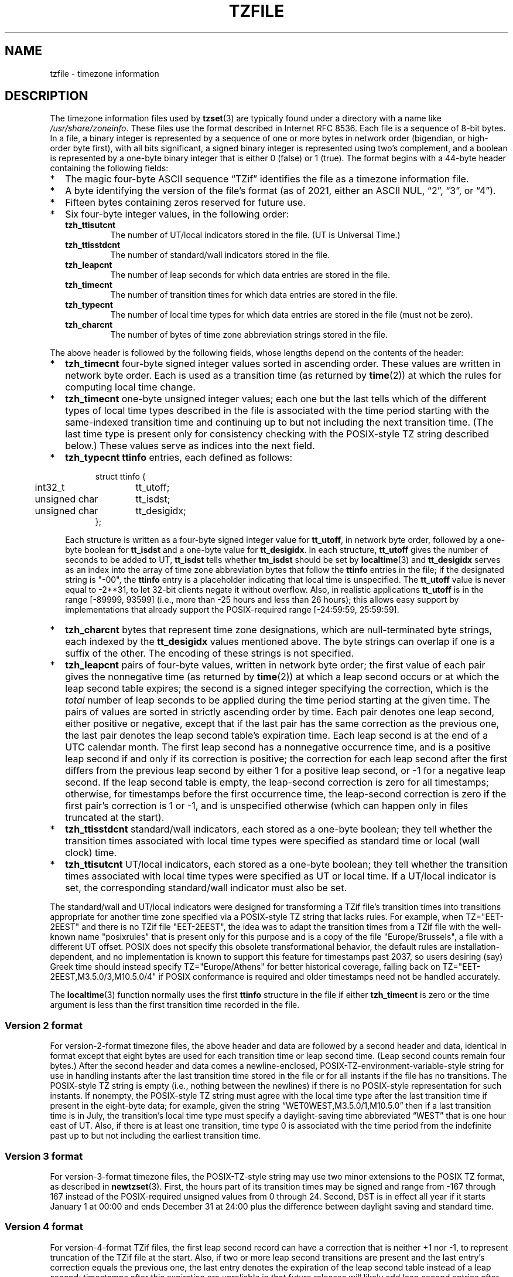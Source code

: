 .\" This file is in the public domain, so clarified as of
.\" 1996-06-05 by Arthur David Olson.
.TH TZFILE 5
.SH NAME
tzfile \- timezone information
.SH DESCRIPTION
.ie '\(lq'' .ds lq \&"\"
.el .ds lq \(lq\"
.ie '\(rq'' .ds rq \&"\"
.el .ds rq \(rq\"
.de q
\\$3\*(lq\\$1\*(rq\\$2
..
.ie \n(.g .ds - \f(CR-\fP
.el .ds - \-
The timezone information files used by
.BR tzset (3)
are typically found under a directory with a name like
.IR /usr/share/zoneinfo .
These files use the format described in Internet RFC 8536.
Each file is a sequence of 8-bit bytes.
In a file, a binary integer is represented by a sequence of one or
more bytes in network order (bigendian, or high-order byte first),
with all bits significant,
a signed binary integer is represented using two's complement,
and a boolean is represented by a one-byte binary integer that is
either 0 (false) or 1 (true).
The format begins with a 44-byte header containing the following fields:
.IP * 2
The magic four-byte ASCII sequence
.q "TZif"
identifies the file as a timezone information file.
.IP *
A byte identifying the version of the file's format
(as of 2021, either an ASCII NUL,
.q "2",
.q "3",
or
.q "4" ).
.IP *
Fifteen bytes containing zeros reserved for future use.
.IP *
Six four-byte integer values, in the following order:
.RS
.TP
.B tzh_ttisutcnt
The number of UT/local indicators stored in the file.
(UT is Universal Time.)
.TP
.B tzh_ttisstdcnt
The number of standard/wall indicators stored in the file.
.TP
.B tzh_leapcnt
The number of leap seconds for which data entries are stored in the file.
.TP
.B tzh_timecnt
The number of transition times for which data entries are stored
in the file.
.TP
.B tzh_typecnt
The number of local time types for which data entries are stored
in the file (must not be zero).
.TP
.B tzh_charcnt
The number of bytes of time zone abbreviation strings
stored in the file.
.RE
.PP
The above header is followed by the following fields, whose lengths
depend on the contents of the header:
.IP * 2
.B tzh_timecnt
four-byte signed integer values sorted in ascending order.
These values are written in network byte order.
Each is used as a transition time (as returned by
.BR time (2))
at which the rules for computing local time change.
.IP *
.B tzh_timecnt
one-byte unsigned integer values;
each one but the last tells which of the different types of local time types
described in the file is associated with the time period
starting with the same-indexed transition time
and continuing up to but not including the next transition time.
(The last time type is present only for consistency checking with the
POSIX-style TZ string described below.)
These values serve as indices into the next field.
.IP *
.B tzh_typecnt
.B ttinfo
entries, each defined as follows:
.in +.5i
.sp
.nf
.ta .5i +\w'unsigned char\0\0'u
struct ttinfo {
	int32_t	tt_utoff;
	unsigned char	tt_isdst;
	unsigned char	tt_desigidx;
};
.in -.5i
.fi
.sp
Each structure is written as a four-byte signed integer value for
.BR tt_utoff ,
in network byte order, followed by a one-byte boolean for
.B tt_isdst
and a one-byte value for
.BR tt_desigidx .
In each structure,
.B tt_utoff
gives the number of seconds to be added to UT,
.B tt_isdst
tells whether
.B tm_isdst
should be set by
.BR localtime (3)
and
.B tt_desigidx
serves as an index into the array of time zone abbreviation bytes
that follow the
.B ttinfo
entries in the file; if the designated string is "\*-00", the
.B ttinfo
entry is a placeholder indicating that local time is unspecified.
The
.B tt_utoff
value is never equal to \-2**31, to let 32-bit clients negate it without
overflow.
Also, in realistic applications
.B tt_utoff
is in the range [\-89999, 93599] (i.e., more than \-25 hours and less
than 26 hours); this allows easy support by implementations that
already support the POSIX-required range [\-24:59:59, 25:59:59].
.IP *
.B tzh_charcnt
bytes that represent time zone designations,
which are null-terminated byte strings, each indexed by the
.B tt_desigidx
values mentioned above.
The byte strings can overlap if one is a suffix of the other.
The encoding of these strings is not specified.
.IP *
.B tzh_leapcnt
pairs of four-byte values, written in network byte order;
the first value of each pair gives the nonnegative time
(as returned by
.BR time (2))
at which a leap second occurs or at which the leap second table expires;
the second is a signed integer specifying the correction, which is the
.I total
number of leap seconds to be applied during the time period
starting at the given time.
The pairs of values are sorted in strictly ascending order by time.
Each pair denotes one leap second, either positive or negative,
except that if the last pair has the same correction as the previous one,
the last pair denotes the leap second table's expiration time.
Each leap second is at the end of a UTC calendar month.
The first leap second has a nonnegative occurrence time,
and is a positive leap second if and only if its correction is positive;
the correction for each leap second after the first differs
from the previous leap second by either 1 for a positive leap second,
or \-1 for a negative leap second.
If the leap second table is empty, the leap-second correction is zero
for all timestamps;
otherwise, for timestamps before the first occurrence time,
the leap-second correction is zero if the first pair's correction is 1 or \-1,
and is unspecified otherwise (which can happen only in files
truncated at the start).
.IP *
.B tzh_ttisstdcnt
standard/wall indicators, each stored as a one-byte boolean;
they tell whether the transition times associated with local time types
were specified as standard time or local (wall clock) time.
.IP *
.B tzh_ttisutcnt
UT/local indicators, each stored as a one-byte boolean;
they tell whether the transition times associated with local time types
were specified as UT or local time.
If a UT/local indicator is set, the corresponding standard/wall indicator
must also be set.
.PP
The standard/wall and UT/local indicators were designed for
transforming a TZif file's transition times into transitions appropriate
for another time zone specified via a POSIX-style TZ string that lacks rules.
For example, when TZ="EET\*-2EEST" and there is no TZif file "EET\*-2EEST",
the idea was to adapt the transition times from a TZif file with the
well-known name "posixrules" that is present only for this purpose and
is a copy of the file "Europe/Brussels", a file with a different UT offset.
POSIX does not specify this obsolete transformational behavior,
the default rules are installation-dependent, and no implementation
is known to support this feature for timestamps past 2037,
so users desiring (say) Greek time should instead specify
TZ="Europe/Athens" for better historical coverage, falling back on
TZ="EET\*-2EEST,M3.5.0/3,M10.5.0/4" if POSIX conformance is required
and older timestamps need not be handled accurately.
.PP
The
.BR localtime (3)
function
normally uses the first
.B ttinfo
structure in the file
if either
.B tzh_timecnt
is zero or the time argument is less than the first transition time recorded
in the file.
.SS Version 2 format
For version-2-format timezone files,
the above header and data are followed by a second header and data,
identical in format except that
eight bytes are used for each transition time or leap second time.
(Leap second counts remain four bytes.)
After the second header and data comes a newline-enclosed,
POSIX-TZ-environment-variable-style string for use in handling instants
after the last transition time stored in the file
or for all instants if the file has no transitions.
The POSIX-style TZ string is empty (i.e., nothing between the newlines)
if there is no POSIX-style representation for such instants.
If nonempty, the POSIX-style TZ string must agree with the local time
type after the last transition time if present in the eight-byte data;
for example, given the string
.q "WET0WEST,M3.5.0/1,M10.5.0"
then if a last transition time is in July, the transition's local time
type must specify a daylight-saving time abbreviated
.q "WEST"
that is one hour east of UT.
Also, if there is at least one transition, time type 0 is associated
with the time period from the indefinite past up to but not including
the earliest transition time.
.SS Version 3 format
For version-3-format timezone files, the POSIX-TZ-style string may
use two minor extensions to the POSIX TZ format, as described in
.BR newtzset (3).
First, the hours part of its transition times may be signed and range from
\-167 through 167 instead of the POSIX-required unsigned values
from 0 through 24.
Second, DST is in effect all year if it starts
January 1 at 00:00 and ends December 31 at 24:00 plus the difference
between daylight saving and standard time.
.SS Version 4 format
For version-4-format TZif files,
the first leap second record can have a correction that is neither
+1 nor \-1, to represent truncation of the TZif file at the start.
Also, if two or more leap second transitions are present and the last
entry's correction equals the previous one, the last entry
denotes the expiration of the leap second table instead of a leap second;
timestamps after this expiration are unreliable in that future
releases will likely add leap second entries after the expiration, and
the added leap seconds will change how post-expiration timestamps are treated.
.SS Interoperability considerations
Future changes to the format may append more data.
.PP
Version 1 files are considered a legacy format and
should not be generated, as they do not support transition
times after the year 2038.
Readers that understand only Version 1 must ignore
any data that extends beyond the calculated end of the version
1 data block.
.PP
Other than version 1, writers should generate
the lowest version number needed by a file's data.
For example, a writer should generate a version 4 file
only if its leap second table either expires or is truncated at the start.
Likewise, a writer not generating a version 4 file
should generate a version 3 file only if
TZ string extensions are necessary to accurately
model transition times.
.PP
The sequence of time changes defined by the version 1
header and data block should be a contiguous sub-sequence
of the time changes defined by the version 2+ header and data
block, and by the footer.
This guideline helps obsolescent version 1 readers
agree with current readers about timestamps within the
contiguous sub-sequence.  It also lets writers not
supporting obsolescent readers use a
.B tzh_timecnt
of zero
in the version 1 data block to save space.
.PP
When a TZif file contains a leap second table expiration
time, TZif readers should either refuse to process
post-expiration timestamps, or process them as if the expiration
time did not exist (possibly with an error indication).
.PP
Time zone designations should consist of at least three (3)
and no more than six (6) ASCII characters from the set of
alphanumerics,
.q "\*-",
and
.q "+".
This is for compatibility with POSIX requirements for
time zone abbreviations.
.PP
When reading a version 2 or higher file, readers
should ignore the version 1 header and data block except for
the purpose of skipping over them.
.PP
Readers should calculate the total lengths of the
headers and data blocks and check that they all fit within
the actual file size, as part of a validity check for the file.
.PP
When a positive leap second occurs, readers should append an extra
second to the local minute containing the second just before the leap
second.  If this occurs when the UTC offset is not a multiple of 60
seconds, the leap second occurs earlier than the last second of the
local minute and the minute's remaining local seconds are numbered
through 60 instead of the usual 59; the UTC offset is unaffected.
.SS Common interoperability issues
This section documents common problems in reading or writing TZif files.
Most of these are problems in generating TZif files for use by
older readers.
The goals of this section are:
.IP * 2
to help TZif writers output files that avoid common
pitfalls in older or buggy TZif readers,
.IP *
to help TZif readers avoid common pitfalls when reading
files generated by future TZif writers, and
.IP *
to help any future specification authors see what sort of
problems arise when the TZif format is changed.
.PP
When new versions of the TZif format have been defined, a
design goal has been that a reader can successfully use a TZif
file even if the file is of a later TZif version than what the
reader was designed for.
When complete compatibility was not achieved, an attempt was
made to limit glitches to rarely used timestamps and allow
simple partial workarounds in writers designed to generate
new-version data useful even for older-version readers.
This section attempts to document these compatibility issues and
workarounds, as well as to document other common bugs in
readers.
.PP
Interoperability problems with TZif include the following:
.IP * 2
Some readers examine only version 1 data.
As a partial workaround, a writer can output as much version 1
data as possible.
However, a reader should ignore version 1 data, and should use
version 2+ data even if the reader's native timestamps have only
32 bits.
.IP *
Some readers designed for version 2 might mishandle
timestamps after a version 3 or higher file's last transition, because
they cannot parse extensions to POSIX in the TZ-like string.
As a partial workaround, a writer can output more transitions
than necessary, so that only far-future timestamps are
mishandled by version 2 readers.
.IP *
Some readers designed for version 2 do not support
permanent daylight saving time with transitions after 24:00
\(en e.g., a TZ string
.q "EST5EDT,0/0,J365/25"
denoting permanent Eastern Daylight Time
(\-04).
As a workaround, a writer can substitute standard time
for two time zones east, e.g.,
.q "XXX3EDT4,0/0,J365/23"
for a time zone with a never-used standard time (XXX, \-03)
and negative daylight saving time (EDT, \-04) all year.
Alternatively,
as a partial workaround a writer can substitute standard time
for the next time zone east \(en e.g.,
.q "AST4"
for permanent
Atlantic Standard Time (\-04).
.IP *
Some readers designed for version 2 or 3, and that require strict
conformance to RFC 8536, reject version 4 files whose leap second
tables are truncated at the start or that end in expiration times.
.IP *
Some readers ignore the footer, and instead predict future
timestamps from the time type of the last transition.
As a partial workaround, a writer can output more transitions
than necessary.
.IP *
Some readers do not use time type 0 for timestamps before
the first transition, in that they infer a time type using a
heuristic that does not always select time type 0.
As a partial workaround, a writer can output a dummy (no-op)
first transition at an early time.
.IP *
Some readers mishandle timestamps before the first
transition that has a timestamp not less than \-2**31.
Readers that support only 32-bit timestamps are likely to be
more prone to this problem, for example, when they process
64-bit transitions only some of which are representable in 32
bits.
As a partial workaround, a writer can output a dummy
transition at timestamp \-2**31.
.IP *
Some readers mishandle a transition if its timestamp has
the minimum possible signed 64-bit value.
Timestamps less than \-2**59 are not recommended.
.IP *
Some readers mishandle POSIX-style TZ strings that
contain
.q "<"
or
.q ">".
As a partial workaround, a writer can avoid using
.q "<"
or
.q ">"
for time zone abbreviations containing only alphabetic
characters.
.IP *
Many readers mishandle time zone abbreviations that contain
non-ASCII characters.
These characters are not recommended.
.IP *
Some readers may mishandle time zone abbreviations that
contain fewer than 3 or more than 6 characters, or that
contain ASCII characters other than alphanumerics,
.q "\*-",
and
.q "+".
These abbreviations are not recommended.
.IP *
Some readers mishandle TZif files that specify
daylight-saving time UT offsets that are less than the UT
offsets for the corresponding standard time.
These readers do not support locations like Ireland, which
uses the equivalent of the POSIX TZ string
.q "IST\*-1GMT0,M10.5.0,M3.5.0/1",
observing standard time
(IST, +01) in summer and daylight saving time (GMT, +00) in winter.
As a partial workaround, a writer can output data for the
equivalent of the POSIX TZ string
.q "GMT0IST,M3.5.0/1,M10.5.0",
thus swapping standard and daylight saving time.
Although this workaround misidentifies which part of the year
uses daylight saving time, it records UT offsets and time zone
abbreviations correctly.
.IP *
Some readers generate ambiguous timestamps for positive leap seconds
that occur when the UTC offset is not a multiple of 60 seconds.
For example, in a timezone with UTC offset +01:23:45 and with
a positive leap second 78796801 (1972-06-30 23:59:60 UTC), some readers will
map both 78796800 and 78796801 to 01:23:45 local time the next day
instead of mapping the latter to 01:23:46, and they will map 78796815 to
01:23:59 instead of to 01:23:60.
This has not yet been a practical problem, since no civil authority
has observed such UTC offsets since leap seconds were
introduced in 1972.
.PP
Some interoperability problems are reader bugs that
are listed here mostly as warnings to developers of readers.
.IP * 2
Some readers do not support negative timestamps.
Developers of distributed applications should keep this
in mind if they need to deal with pre-1970 data.
.IP *
Some readers mishandle timestamps before the first
transition that has a nonnegative timestamp.
Readers that do not support negative timestamps are likely to
be more prone to this problem.
.IP *
Some readers mishandle time zone abbreviations like
.q "\*-08"
that contain
.q "+",
.q "\*-",
or digits.
.IP *
Some readers mishandle UT offsets that are out of the
traditional range of \-12 through +12 hours, and so do not
support locations like Kiritimati that are outside this
range.
.IP *
Some readers mishandle UT offsets in the range [\-3599, \-1]
seconds from UT, because they integer-divide the offset by
3600 to get 0 and then display the hour part as
.q "+00".
.IP *
Some readers mishandle UT offsets that are not a multiple
of one hour, or of 15 minutes, or of 1 minute.
.SH SEE ALSO
.BR time (2),
.BR localtime (3),
.BR tzset (3),
.BR tzselect (8),
.BR zdump (8),
.BR zic (8).
.PP
Olson A, Eggert P, Murchison K. The Time Zone Information Format (TZif).
2019 Feb.
.UR https://\:datatracker.ietf.org/\:doc/\:html/\:rfc8536
Internet RFC 8536
.UE
.UR https://\:doi.org/\:10.17487/\:RFC8536
doi:10.17487/RFC8536
.UE .
